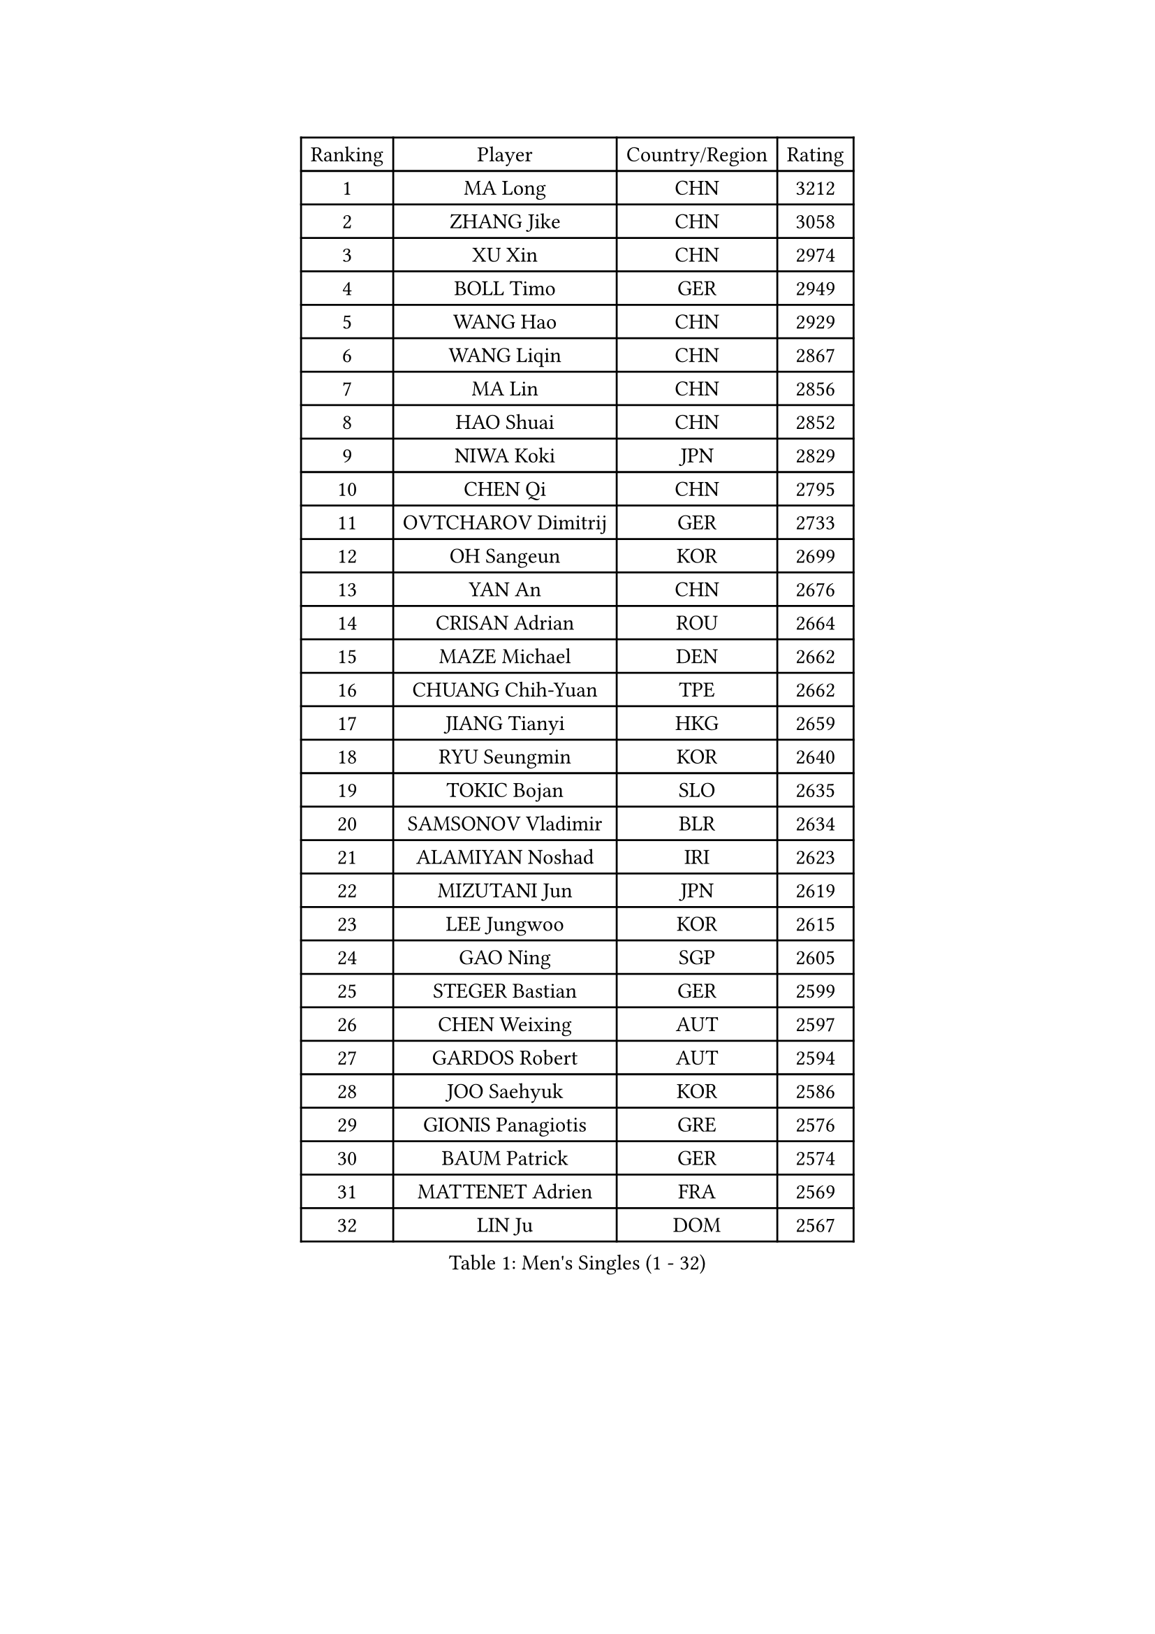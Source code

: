 
#set text(font: ("Courier New", "NSimSun"))
#figure(
  caption: "Men's Singles (1 - 32)",
    table(
      columns: 4,
      [Ranking], [Player], [Country/Region], [Rating],
      [1], [MA Long], [CHN], [3212],
      [2], [ZHANG Jike], [CHN], [3058],
      [3], [XU Xin], [CHN], [2974],
      [4], [BOLL Timo], [GER], [2949],
      [5], [WANG Hao], [CHN], [2929],
      [6], [WANG Liqin], [CHN], [2867],
      [7], [MA Lin], [CHN], [2856],
      [8], [HAO Shuai], [CHN], [2852],
      [9], [NIWA Koki], [JPN], [2829],
      [10], [CHEN Qi], [CHN], [2795],
      [11], [OVTCHAROV Dimitrij], [GER], [2733],
      [12], [OH Sangeun], [KOR], [2699],
      [13], [YAN An], [CHN], [2676],
      [14], [CRISAN Adrian], [ROU], [2664],
      [15], [MAZE Michael], [DEN], [2662],
      [16], [CHUANG Chih-Yuan], [TPE], [2662],
      [17], [JIANG Tianyi], [HKG], [2659],
      [18], [RYU Seungmin], [KOR], [2640],
      [19], [TOKIC Bojan], [SLO], [2635],
      [20], [SAMSONOV Vladimir], [BLR], [2634],
      [21], [ALAMIYAN Noshad], [IRI], [2623],
      [22], [MIZUTANI Jun], [JPN], [2619],
      [23], [LEE Jungwoo], [KOR], [2615],
      [24], [GAO Ning], [SGP], [2605],
      [25], [STEGER Bastian], [GER], [2599],
      [26], [CHEN Weixing], [AUT], [2597],
      [27], [GARDOS Robert], [AUT], [2594],
      [28], [JOO Saehyuk], [KOR], [2586],
      [29], [GIONIS Panagiotis], [GRE], [2576],
      [30], [BAUM Patrick], [GER], [2574],
      [31], [MATTENET Adrien], [FRA], [2569],
      [32], [LIN Ju], [DOM], [2567],
    )
  )#pagebreak()

#set text(font: ("Courier New", "NSimSun"))
#figure(
  caption: "Men's Singles (33 - 64)",
    table(
      columns: 4,
      [Ranking], [Player], [Country/Region], [Rating],
      [33], [LIN Gaoyuan], [CHN], [2567],
      [34], [KISHIKAWA Seiya], [JPN], [2551],
      [35], [SKACHKOV Kirill], [RUS], [2536],
      [36], [LUNDQVIST Jens], [SWE], [2536],
      [37], [ZHAN Jian], [SGP], [2523],
      [38], [KARAKASEVIC Aleksandar], [SRB], [2518],
      [39], [FREITAS Marcos], [POR], [2512],
      [40], [LEE Sang Su], [KOR], [2500],
      [41], [JEONG Sangeun], [KOR], [2499],
      [42], [MONTEIRO Joao], [POR], [2499],
      [43], [APOLONIA Tiago], [POR], [2491],
      [44], [JANG Song Man], [PRK], [2491],
      [45], [HOU Yingchao], [CHN], [2489],
      [46], [YOSHIMURA Maharu], [JPN], [2488],
      [47], [YOSHIDA Kaii], [JPN], [2488],
      [48], [FANG Bo], [CHN], [2483],
      [49], [LI Ping], [QAT], [2479],
      [50], [#text(gray, "KO Lai Chak")], [HKG], [2478],
      [51], [WANG Eugene], [CAN], [2473],
      [52], [CHO Eonrae], [KOR], [2471],
      [53], [LEUNG Chu Yan], [HKG], [2469],
      [54], [HABESOHN Daniel], [AUT], [2463],
      [55], [MATSUDAIRA Kenji], [JPN], [2454],
      [56], [PATTANTYUS Adam], [HUN], [2452],
      [57], [AGUIRRE Marcelo], [PAR], [2448],
      [58], [GERELL Par], [SWE], [2446],
      [59], [PEREIRA Andy], [CUB], [2441],
      [60], [MATSUDAIRA Kenta], [JPN], [2440],
      [61], [CHTCHETININE Evgueni], [BLR], [2439],
      [62], [LIVENTSOV Alexey], [RUS], [2438],
      [63], [#text(gray, "SONG Hongyuan")], [CHN], [2437],
      [64], [KIM Hyok Bong], [PRK], [2435],
    )
  )#pagebreak()

#set text(font: ("Courier New", "NSimSun"))
#figure(
  caption: "Men's Singles (65 - 96)",
    table(
      columns: 4,
      [Ranking], [Player], [Country/Region], [Rating],
      [65], [KIM Minseok], [KOR], [2433],
      [66], [TAKAKIWA Taku], [JPN], [2424],
      [67], [JEOUNG Youngsik], [KOR], [2422],
      [68], [VANG Bora], [TUR], [2421],
      [69], [FRANZISKA Patrick], [GER], [2420],
      [70], [#text(gray, "RUBTSOV Igor")], [RUS], [2420],
      [71], [LASHIN El-Sayed], [EGY], [2419],
      [72], [FILUS Ruwen], [GER], [2419],
      [73], [LEBESSON Emmanuel], [FRA], [2419],
      [74], [BOBOCICA Mihai], [ITA], [2410],
      [75], [HENZELL William], [AUS], [2407],
      [76], [SMIRNOV Alexey], [RUS], [2407],
      [77], [TANG Peng], [HKG], [2406],
      [78], [SUSS Christian], [GER], [2405],
      [79], [ACHANTA Sharath Kamal], [IND], [2403],
      [80], [BURGIS Matiss], [LAT], [2399],
      [81], [YIN Hang], [CHN], [2398],
      [82], [MADRID Marcos], [MEX], [2398],
      [83], [CHAN Kazuhiro], [JPN], [2396],
      [84], [HE Zhiwen], [ESP], [2391],
      [85], [TAN Ruiwu], [CRO], [2389],
      [86], [ZWICKL Daniel], [HUN], [2387],
      [87], [UEDA Jin], [JPN], [2386],
      [88], [SAIVE Jean-Michel], [BEL], [2384],
      [89], [SCHLAGER Werner], [AUT], [2378],
      [90], [SAHA Subhajit], [IND], [2377],
      [91], [MATSUMOTO Cazuo], [BRA], [2376],
      [92], [KOU Lei], [UKR], [2373],
      [93], [JEVTOVIC Marko], [SRB], [2372],
      [94], [SHIBAEV Alexander], [RUS], [2372],
      [95], [DRINKHALL Paul], [ENG], [2369],
      [96], [PITCHFORD Liam], [ENG], [2367],
    )
  )#pagebreak()

#set text(font: ("Courier New", "NSimSun"))
#figure(
  caption: "Men's Singles (97 - 128)",
    table(
      columns: 4,
      [Ranking], [Player], [Country/Region], [Rating],
      [97], [GACINA Andrej], [CRO], [2361],
      [98], [SUCH Bartosz], [POL], [2357],
      [99], [CHEUNG Yuk], [HKG], [2356],
      [100], [LI Ahmet], [TUR], [2356],
      [101], [TOSIC Roko], [CRO], [2354],
      [102], [KREANGA Kalinikos], [GRE], [2353],
      [103], [GOLOVANOV Stanislav], [BUL], [2352],
      [104], [LIU Song], [ARG], [2350],
      [105], [ZHMUDENKO Yaroslav], [UKR], [2349],
      [106], [PROKOPCOV Dmitrij], [CZE], [2348],
      [107], [FEJER-KONNERTH Zoltan], [GER], [2348],
      [108], [KOLAREK Tomislav], [CRO], [2341],
      [109], [GAUZY Simon], [FRA], [2339],
      [110], [WU Jiaji], [DOM], [2338],
      [111], [ANTHONY Amalraj], [IND], [2338],
      [112], [CIOTI Constantin], [ROU], [2337],
      [113], [DIDUKH Oleksandr], [UKR], [2336],
      [114], [KIM Song Nam], [PRK], [2333],
      [115], [CHEN Feng], [SGP], [2333],
      [116], [DURAN Marc], [ESP], [2333],
      [117], [GORAK Daniel], [POL], [2331],
      [118], [WU Chih-Chi], [TPE], [2330],
      [119], [JAKAB Janos], [HUN], [2328],
      [120], [JENKINS Ryan], [WAL], [2327],
      [121], [WONG Chun Ting], [HKG], [2327],
      [122], [PERSSON Jorgen], [SWE], [2324],
      [123], [SEO Hyundeok], [KOR], [2321],
      [124], [HUNG Tzu-Hsiang], [TPE], [2318],
      [125], [TSUBOI Gustavo], [BRA], [2318],
      [126], [LEE Jinkwon], [KOR], [2317],
      [127], [MENGEL Steffen], [GER], [2316],
      [128], [BAGGALEY Andrew], [ENG], [2313],
    )
  )